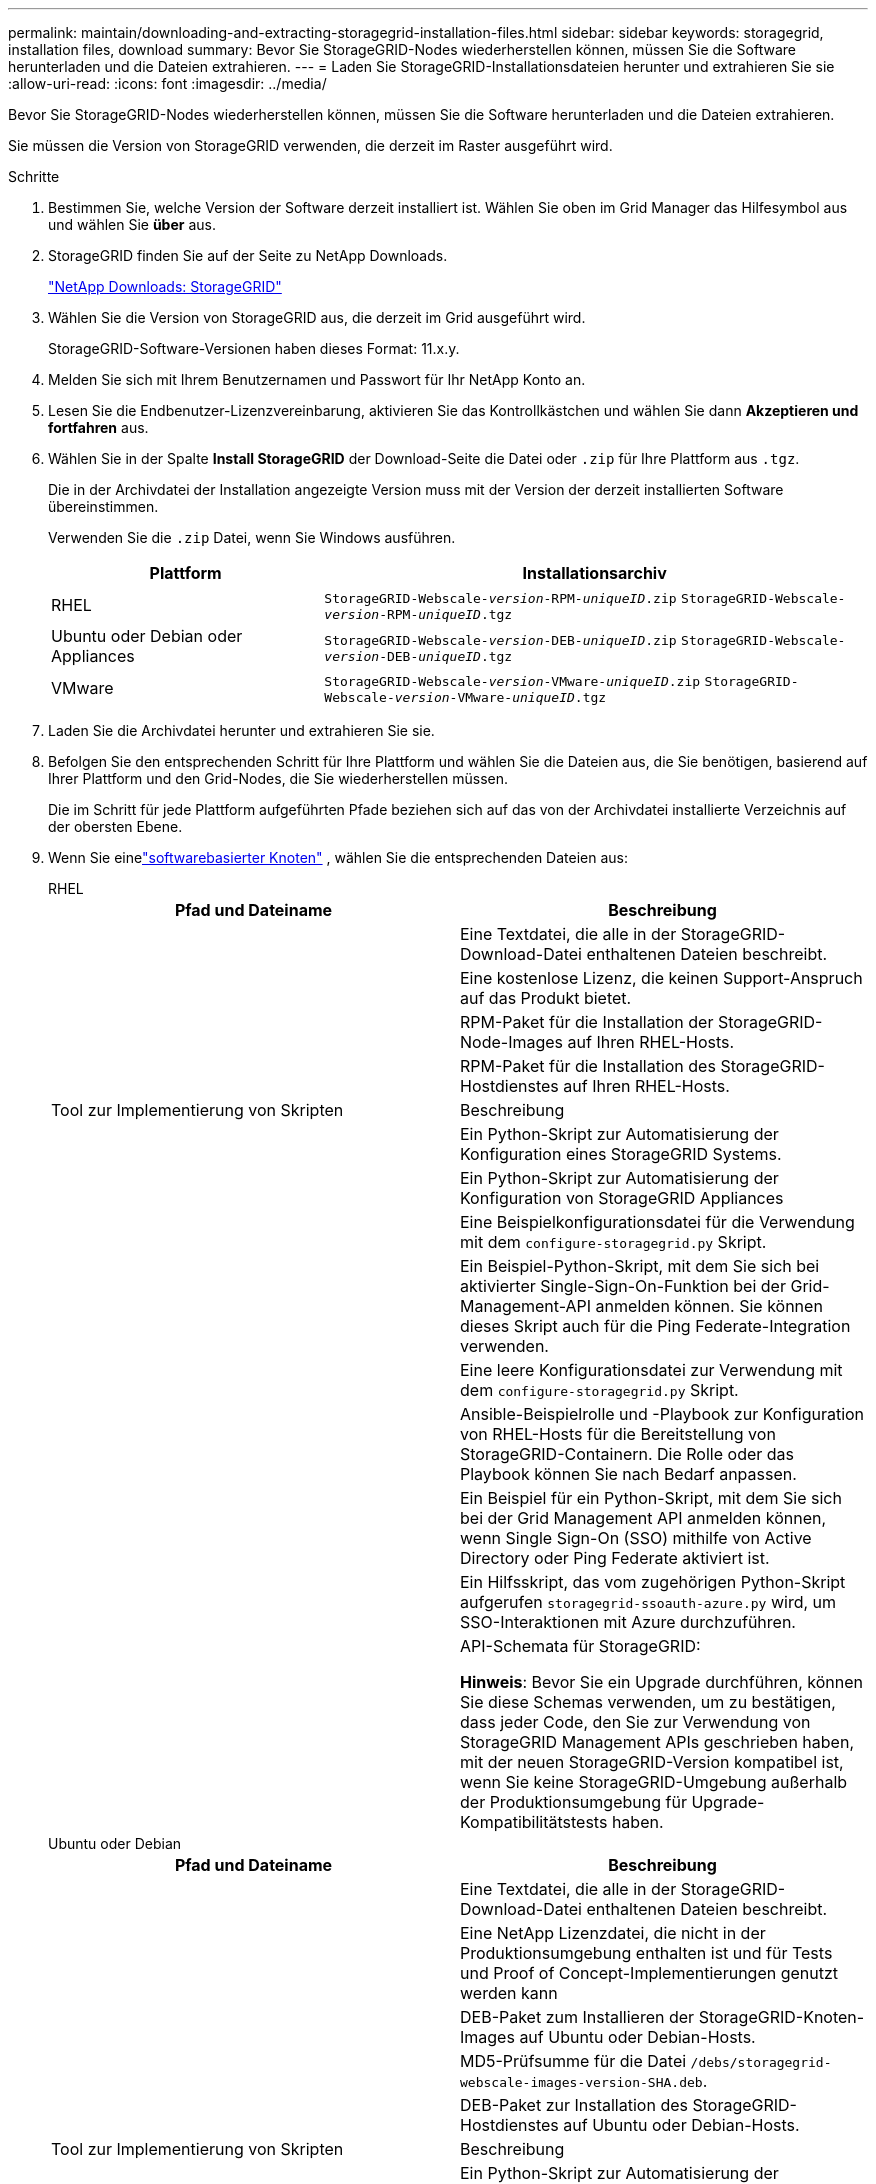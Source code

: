---
permalink: maintain/downloading-and-extracting-storagegrid-installation-files.html 
sidebar: sidebar 
keywords: storagegrid, installation files, download 
summary: Bevor Sie StorageGRID-Nodes wiederherstellen können, müssen Sie die Software herunterladen und die Dateien extrahieren. 
---
= Laden Sie StorageGRID-Installationsdateien herunter und extrahieren Sie sie
:allow-uri-read: 
:icons: font
:imagesdir: ../media/


[role="lead"]
Bevor Sie StorageGRID-Nodes wiederherstellen können, müssen Sie die Software herunterladen und die Dateien extrahieren.

Sie müssen die Version von StorageGRID verwenden, die derzeit im Raster ausgeführt wird.

.Schritte
. Bestimmen Sie, welche Version der Software derzeit installiert ist. Wählen Sie oben im Grid Manager das Hilfesymbol aus und wählen Sie *über* aus.
. StorageGRID finden Sie auf der Seite zu NetApp Downloads.
+
https://mysupport.netapp.com/site/products/all/details/storagegrid/downloads-tab["NetApp Downloads: StorageGRID"^]

. Wählen Sie die Version von StorageGRID aus, die derzeit im Grid ausgeführt wird.
+
StorageGRID-Software-Versionen haben dieses Format: 11.x.y.

. Melden Sie sich mit Ihrem Benutzernamen und Passwort für Ihr NetApp Konto an.
. Lesen Sie die Endbenutzer-Lizenzvereinbarung, aktivieren Sie das Kontrollkästchen und wählen Sie dann *Akzeptieren und fortfahren* aus.
. Wählen Sie in der Spalte *Install StorageGRID* der Download-Seite die Datei oder `.zip` für Ihre Plattform aus `.tgz`.
+
Die in der Archivdatei der Installation angezeigte Version muss mit der Version der derzeit installierten Software übereinstimmen.

+
Verwenden Sie die `.zip` Datei, wenn Sie Windows ausführen.

+
[cols="1a,2a"]
|===
| Plattform | Installationsarchiv 


 a| 
RHEL
| `StorageGRID-Webscale-_version_-RPM-_uniqueID_.zip` 
`StorageGRID-Webscale-_version_-RPM-_uniqueID_.tgz` 


 a| 
Ubuntu oder Debian oder Appliances
| `StorageGRID-Webscale-_version_-DEB-_uniqueID_.zip` 
`StorageGRID-Webscale-_version_-DEB-_uniqueID_.tgz` 


 a| 
VMware
| `StorageGRID-Webscale-_version_-VMware-_uniqueID_.zip` 
`StorageGRID-Webscale-_version_-VMware-_uniqueID_.tgz` 
|===
. Laden Sie die Archivdatei herunter und extrahieren Sie sie.
. Befolgen Sie den entsprechenden Schritt für Ihre Plattform und wählen Sie die Dateien aus, die Sie benötigen, basierend auf Ihrer Plattform und den Grid-Nodes, die Sie wiederherstellen müssen.
+
Die im Schritt für jede Plattform aufgeführten Pfade beziehen sich auf das von der Archivdatei installierte Verzeichnis auf der obersten Ebene.

. Wenn Sie einelink:../swnodes/index.html["softwarebasierter Knoten"] , wählen Sie die entsprechenden Dateien aus:
+
[role="tabbed-block"]
====
.RHEL
--
[cols="1a,1a"]
|===
| Pfad und Dateiname | Beschreibung 


| ./Effektivwert/README  a| 
Eine Textdatei, die alle in der StorageGRID-Download-Datei enthaltenen Dateien beschreibt.



| ./Effektivwert/NLF000000.txt  a| 
Eine kostenlose Lizenz, die keinen Support-Anspruch auf das Produkt bietet.



| ./Effektivwert/StorageGRID-Webscale-Images-_version_-SHA.rpm  a| 
RPM-Paket für die Installation der StorageGRID-Node-Images auf Ihren RHEL-Hosts.



| ./Effektivwert/StorageGRID-Webscale-Service-_version_-SHA.rpm  a| 
RPM-Paket für die Installation des StorageGRID-Hostdienstes auf Ihren RHEL-Hosts.



| Tool zur Implementierung von Skripten | Beschreibung 


| ./Effektivwert/configure-storagegrid.py  a| 
Ein Python-Skript zur Automatisierung der Konfiguration eines StorageGRID Systems.



| ./Effektivwert/configure-sga.py  a| 
Ein Python-Skript zur Automatisierung der Konfiguration von StorageGRID Appliances



| ./rpms/configure-storagegrid.sample.json  a| 
Eine Beispielkonfigurationsdatei für die Verwendung mit dem `configure-storagegrid.py` Skript.



| ./Effektivwert/storagegrid-ssoauth.py  a| 
Ein Beispiel-Python-Skript, mit dem Sie sich bei aktivierter Single-Sign-On-Funktion bei der Grid-Management-API anmelden können. Sie können dieses Skript auch für die Ping Federate-Integration verwenden.



| ./rpms/configure-storagegrid.blank.json  a| 
Eine leere Konfigurationsdatei zur Verwendung mit dem `configure-storagegrid.py` Skript.



| ./rpms/Extras/ansible  a| 
Ansible-Beispielrolle und -Playbook zur Konfiguration von RHEL-Hosts für die Bereitstellung von StorageGRID-Containern. Die Rolle oder das Playbook können Sie nach Bedarf anpassen.



| ./eff/storagegrid-ssoauth-azure.py  a| 
Ein Beispiel für ein Python-Skript, mit dem Sie sich bei der Grid Management API anmelden können, wenn Single Sign-On (SSO) mithilfe von Active Directory oder Ping Federate aktiviert ist.



| ./RMS/storagegrid-ssoauth-Azure.js  a| 
Ein Hilfsskript, das vom zugehörigen Python-Skript aufgerufen `storagegrid-ssoauth-azure.py` wird, um SSO-Interaktionen mit Azure durchzuführen.



| ./rpms/Extras/API-Schemata  a| 
API-Schemata für StorageGRID:

*Hinweis*: Bevor Sie ein Upgrade durchführen, können Sie diese Schemas verwenden, um zu bestätigen, dass jeder Code, den Sie zur Verwendung von StorageGRID Management APIs geschrieben haben, mit der neuen StorageGRID-Version kompatibel ist, wenn Sie keine StorageGRID-Umgebung außerhalb der Produktionsumgebung für Upgrade-Kompatibilitätstests haben.

|===
--
.Ubuntu oder Debian
--
[cols="1a,1a"]
|===
| Pfad und Dateiname | Beschreibung 


| ./DES/README  a| 
Eine Textdatei, die alle in der StorageGRID-Download-Datei enthaltenen Dateien beschreibt.



| ./Debs/NLF000000.txt  a| 
Eine NetApp Lizenzdatei, die nicht in der Produktionsumgebung enthalten ist und für Tests und Proof of Concept-Implementierungen genutzt werden kann



| ./Debs/storagegrid-webscale-images-version-SHA.deb  a| 
DEB-Paket zum Installieren der StorageGRID-Knoten-Images auf Ubuntu oder Debian-Hosts.



| ./Debs/storagegrid-webscale-images-version-SHA.deb.md5  a| 
MD5-Prüfsumme für die Datei `/debs/storagegrid-webscale-images-version-SHA.deb`.



| ./Debs/storagegrid-webscale-service-version-SHA.deb  a| 
DEB-Paket zur Installation des StorageGRID-Hostdienstes auf Ubuntu oder Debian-Hosts.



| Tool zur Implementierung von Skripten | Beschreibung 


| ./Debs/configure-storagegrid.py  a| 
Ein Python-Skript zur Automatisierung der Konfiguration eines StorageGRID Systems.



| ./Debs/configure-sga.py  a| 
Ein Python-Skript zur Automatisierung der Konfiguration von StorageGRID Appliances



| ./Debs/storagegrid-ssoauth.py  a| 
Ein Beispiel-Python-Skript, mit dem Sie sich bei aktivierter Single-Sign-On-Funktion bei der Grid-Management-API anmelden können. Sie können dieses Skript auch für die Ping Federate-Integration verwenden.



| ./debs/configure-storagegrid.sample.json  a| 
Eine Beispielkonfigurationsdatei für die Verwendung mit dem `configure-storagegrid.py` Skript.



| ./debs/configure-storagegrid.blank.json  a| 
Eine leere Konfigurationsdatei zur Verwendung mit dem `configure-storagegrid.py` Skript.



| ./Debs/Extras/ansible  a| 
Beispiel-Rolle und Playbook für Ansible zur Konfiguration von Ubuntu oder Debian-Hosts für die Implementierung von StorageGRID-Containern Die Rolle oder das Playbook können Sie nach Bedarf anpassen.



| ./debs/storagegrid-ssoauth-azure.py  a| 
Ein Beispiel für ein Python-Skript, mit dem Sie sich bei der Grid Management API anmelden können, wenn Single Sign-On (SSO) mithilfe von Active Directory oder Ping Federate aktiviert ist.



| ./debs/storagegrid-ssoauth-Azure.js  a| 
Ein Hilfsskript, das vom zugehörigen Python-Skript aufgerufen `storagegrid-ssoauth-azure.py` wird, um SSO-Interaktionen mit Azure durchzuführen.



| ./debs/Extras/API-Schemata  a| 
API-Schemata für StorageGRID:

*Hinweis*: Bevor Sie ein Upgrade durchführen, können Sie diese Schemas verwenden, um zu bestätigen, dass jeder Code, den Sie zur Verwendung von StorageGRID Management APIs geschrieben haben, mit der neuen StorageGRID-Version kompatibel ist, wenn Sie keine StorageGRID-Umgebung außerhalb der Produktionsumgebung für Upgrade-Kompatibilitätstests haben.

|===
--
.VMware
--
[cols="1a,1a"]
|===
| Pfad und Dateiname | Beschreibung 


| ./vsphere/README  a| 
Eine Textdatei, die alle in der StorageGRID-Download-Datei enthaltenen Dateien beschreibt.



| ./vsphere/NLF000000.txt  a| 
Eine kostenlose Lizenz, die keinen Support-Anspruch auf das Produkt bietet.



| ./vsphere/NetApp-SG-Version-SHA.vmdk  a| 
Die Festplattendatei für Virtual Machines, die als Vorlage für die Erstellung von Grid-Node-Virtual Machines verwendet wird.



| ./vsphere/vsphere-primary-admin.ovf ./vsphere/vsphere-primary-admin.mf  a| 
Die Datei Open Virtualization Format template (`.ovf`) und Manifest file (`.mf`) zur Bereitstellung des primären Admin-Knotens.



| ./vsphere/vsphere-nicht-primäre-admin.ovf ./vsphere/vsphere-nicht-primäre-admin.mf  a| 
Die Vorlagendatei (`.ovf`) und die Manifestdatei (`.mf`) für die Bereitstellung von nicht-primären Admin-Knoten.



| ./vsphere/vsphere-Gateway.ovf ./vsphere/vsphere-Gateway.mf  a| 
Die Vorlagendatei (`.ovf`) und die Manifestdatei (`.mf`) für die Bereitstellung von Gateway-Knoten.



| ./vsphere/vsphere-Storage.ovf ./vsphere/vsphere-Storage.mf  a| 
Die Vorlagendatei (`.ovf`) und Manifest-Datei (`.mf`) für die Bereitstellung von virtuellen Machine-basierten Speicher-Nodes.



| Tool zur Implementierung von Skripten | Beschreibung 


| ./vsphere/deploy-vsphere-ovftool.sh  a| 
Ein Bash Shell-Skript, das zur Automatisierung der Implementierung virtueller Grid-Nodes verwendet wird.



| ./vsphere/deploy-vsphere-ovftool-sample.ini  a| 
Eine Beispielkonfigurationsdatei für die Verwendung mit dem `deploy-vsphere-ovftool.sh` Skript.



| ./vsphere/configure-storagegrid.py  a| 
Ein Python-Skript zur Automatisierung der Konfiguration eines StorageGRID Systems.



| ./vsphere/configure-sga.py  a| 
Ein Python-Skript zur Automatisierung der Konfiguration von StorageGRID Appliances



| ./vsphere/storagegrid-ssoauth.py  a| 
Ein Beispiel für ein Python-Skript, mit dem Sie sich bei der Grid Management API anmelden können, wenn Single Sign-On (SSO) aktiviert ist. Sie können dieses Skript auch für die Ping Federate-Integration verwenden.



| ./vsphere/configure-storagegrid.sample.json  a| 
Eine Beispielkonfigurationsdatei für die Verwendung mit dem `configure-storagegrid.py` Skript.



| ./vsphere/configure-storagegrid.blank.json  a| 
Eine leere Konfigurationsdatei zur Verwendung mit dem `configure-storagegrid.py` Skript.



| ./vsphere/storagegrid-ssoauth-azure.py  a| 
Ein Beispiel für ein Python-Skript, mit dem Sie sich bei der Grid Management API anmelden können, wenn Single Sign-On (SSO) mithilfe von Active Directory oder Ping Federate aktiviert ist.



| ./vsphere/storagegrid-ssoauth-Azure.js  a| 
Ein Hilfsskript, das vom zugehörigen Python-Skript aufgerufen `storagegrid-ssoauth-azure.py` wird, um SSO-Interaktionen mit Azure durchzuführen.



| ./vsphere/Extras/API-Schemata  a| 
API-Schemata für StorageGRID:

*Hinweis*: Bevor Sie ein Upgrade durchführen, können Sie diese Schemas verwenden, um zu bestätigen, dass jeder Code, den Sie zur Verwendung von StorageGRID Management APIs geschrieben haben, mit der neuen StorageGRID-Version kompatibel ist, wenn Sie keine StorageGRID-Umgebung außerhalb der Produktionsumgebung für Upgrade-Kompatibilitätstests haben.

|===
--
====


. Wenn Sie ein Appliance-basiertes StorageGRID-System wiederherstellen, wählen Sie die entsprechenden Dateien aus.



NOTE: Für die Installation der Appliance sind diese Dateien nur erforderlich, wenn Sie Netzwerkverkehr vermeiden müssen.  Die Appliance kann die erforderlichen Dateien vom Admin-Knoten herunterladen, auf dem Sie das Wiederherstellungsverfahren durchführen.

[cols="1a,1a"]
|===
| Pfad und Dateiname | Beschreibung 


| ./Debs/storagegrid-webscale-images-version-SHA.deb  a| 
DEB-Paket zum Installieren der StorageGRID Node Images auf den Geräten.



| ./Debs/storagegrid-webscale-images-version-SHA.deb.md5  a| 
MD5-Prüfsumme für die Datei `/debs/storagegridwebscale-
images-version-SHA.deb`.

|===